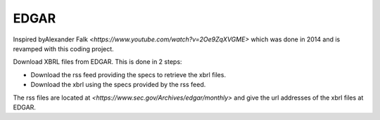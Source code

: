 EDGAR
=====

Inspired byAlexander Falk `<https://www.youtube.com/watch?v=2Oe9ZqXVGME>` which was done in 2014 and is revamped with this coding project.

Download XBRL files from EDGAR. This is done in 2 steps:

* Download the rss feed providing the specs to retrieve the xbrl files.
* Download the xbrl using the specs provided by the rss feed.

The rss files are located at `<https://www.sec.gov/Archives/edgar/monthly>` and give the url addresses of the xbrl files at EDGAR.
